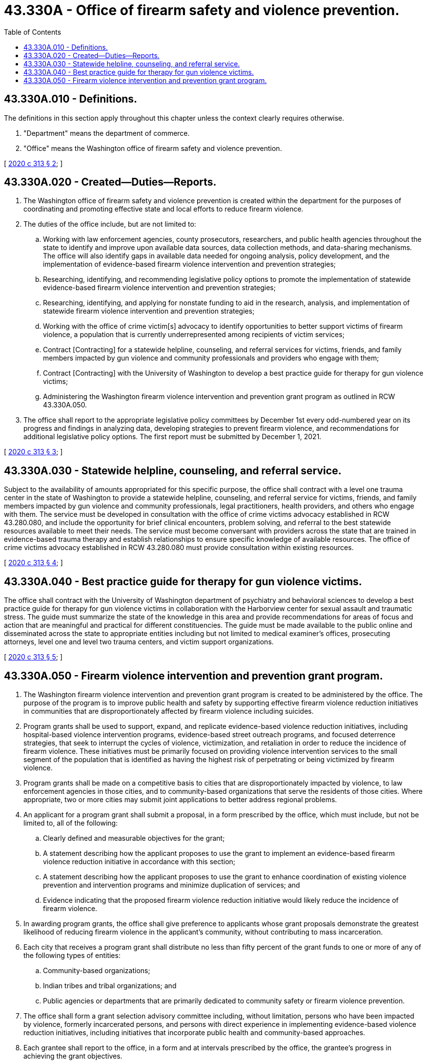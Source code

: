= 43.330A - Office of firearm safety and violence prevention.
:toc:

== 43.330A.010 - Definitions.
The definitions in this section apply throughout this chapter unless the context clearly requires otherwise.

. "Department" means the department of commerce.

. "Office" means the Washington office of firearm safety and violence prevention.

[ http://lawfilesext.leg.wa.gov/biennium/2019-20/Pdf/Bills/Session%20Laws/Senate/6288-S.SL.pdf?cite=2020%20c%20313%20§%202[2020 c 313 § 2]; ]

== 43.330A.020 - Created—Duties—Reports.
. The Washington office of firearm safety and violence prevention is created within the department for the purposes of coordinating and promoting effective state and local efforts to reduce firearm violence.

. The duties of the office include, but are not limited to:

.. Working with law enforcement agencies, county prosecutors, researchers, and public health agencies throughout the state to identify and improve upon available data sources, data collection methods, and data-sharing mechanisms. The office will also identify gaps in available data needed for ongoing analysis, policy development, and the implementation of evidence-based firearm violence intervention and prevention strategies;

.. Researching, identifying, and recommending legislative policy options to promote the implementation of statewide evidence-based firearm violence intervention and prevention strategies;

.. Researching, identifying, and applying for nonstate funding to aid in the research, analysis, and implementation of statewide firearm violence intervention and prevention strategies;

.. Working with the office of crime victim[s] advocacy to identify opportunities to better support victims of firearm violence, a population that is currently underrepresented among recipients of victim services;

.. Contract [Contracting] for a statewide helpline, counseling, and referral services for victims, friends, and family members impacted by gun violence and community professionals and providers who engage with them;

.. Contract [Contracting] with the University of Washington to develop a best practice guide for therapy for gun violence victims;

.. Administering the Washington firearm violence intervention and prevention grant program as outlined in RCW 43.330A.050.

. The office shall report to the appropriate legislative policy committees by December 1st every odd-numbered year on its progress and findings in analyzing data, developing strategies to prevent firearm violence, and recommendations for additional legislative policy options. The first report must be submitted by December 1, 2021.

[ http://lawfilesext.leg.wa.gov/biennium/2019-20/Pdf/Bills/Session%20Laws/Senate/6288-S.SL.pdf?cite=2020%20c%20313%20§%203[2020 c 313 § 3]; ]

== 43.330A.030 - Statewide helpline, counseling, and referral service.
Subject to the availability of amounts appropriated for this specific purpose, the office shall contract with a level one trauma center in the state of Washington to provide a statewide helpline, counseling, and referral service for victims, friends, and family members impacted by gun violence and community professionals, legal practitioners, health providers, and others who engage with them. The service must be developed in consultation with the office of crime victims advocacy established in RCW 43.280.080, and include the opportunity for brief clinical encounters, problem solving, and referral to the best statewide resources available to meet their needs. The service must become conversant with providers across the state that are trained in evidence-based trauma therapy and establish relationships to ensure specific knowledge of available resources. The office of crime victims advocacy established in RCW 43.280.080 must provide consultation within existing resources.

[ http://lawfilesext.leg.wa.gov/biennium/2019-20/Pdf/Bills/Session%20Laws/Senate/6288-S.SL.pdf?cite=2020%20c%20313%20§%204[2020 c 313 § 4]; ]

== 43.330A.040 - Best practice guide for therapy for gun violence victims.
The office shall contract with the University of Washington department of psychiatry and behavioral sciences to develop a best practice guide for therapy for gun violence victims in collaboration with the Harborview center for sexual assault and traumatic stress. The guide must summarize the state of the knowledge in this area and provide recommendations for areas of focus and action that are meaningful and practical for different constituencies. The guide must be made available to the public online and disseminated across the state to appropriate entities including but not limited to medical examiner's offices, prosecuting attorneys, level one and level two trauma centers, and victim support organizations.

[ http://lawfilesext.leg.wa.gov/biennium/2019-20/Pdf/Bills/Session%20Laws/Senate/6288-S.SL.pdf?cite=2020%20c%20313%20§%205[2020 c 313 § 5]; ]

== 43.330A.050 - Firearm violence intervention and prevention grant program.
. The Washington firearm violence intervention and prevention grant program is created to be administered by the office. The purpose of the program is to improve public health and safety by supporting effective firearm violence reduction initiatives in communities that are disproportionately affected by firearm violence including suicides.

. Program grants shall be used to support, expand, and replicate evidence-based violence reduction initiatives, including hospital-based violence intervention programs, evidence-based street outreach programs, and focused deterrence strategies, that seek to interrupt the cycles of violence, victimization, and retaliation in order to reduce the incidence of firearm violence. These initiatives must be primarily focused on providing violence intervention services to the small segment of the population that is identified as having the highest risk of perpetrating or being victimized by firearm violence.

. Program grants shall be made on a competitive basis to cities that are disproportionately impacted by violence, to law enforcement agencies in those cities, and to community-based organizations that serve the residents of those cities. Where appropriate, two or more cities may submit joint applications to better address regional problems.

. An applicant for a program grant shall submit a proposal, in a form prescribed by the office, which must include, but not be limited to, all of the following:

.. Clearly defined and measurable objectives for the grant;

.. A statement describing how the applicant proposes to use the grant to implement an evidence-based firearm violence reduction initiative in accordance with this section;

.. A statement describing how the applicant proposes to use the grant to enhance coordination of existing violence prevention and intervention programs and minimize duplication of services; and

.. Evidence indicating that the proposed firearm violence reduction initiative would likely reduce the incidence of firearm violence.

. In awarding program grants, the office shall give preference to applicants whose grant proposals demonstrate the greatest likelihood of reducing firearm violence in the applicant's community, without contributing to mass incarceration.

. Each city that receives a program grant shall distribute no less than fifty percent of the grant funds to one or more of any of the following types of entities:

.. Community-based organizations;

.. Indian tribes and tribal organizations; and

.. Public agencies or departments that are primarily dedicated to community safety or firearm violence prevention.

. The office shall form a grant selection advisory committee including, without limitation, persons who have been impacted by violence, formerly incarcerated persons, and persons with direct experience in implementing evidence-based violence reduction initiatives, including initiatives that incorporate public health and community-based approaches.

. Each grantee shall report to the office, in a form and at intervals prescribed by the office, the grantee's progress in achieving the grant objectives.

. The office may contract with an independent entity with expertise in evaluating community-based grant-funded programs to evaluate the grant program's effectiveness.

[ http://lawfilesext.leg.wa.gov/biennium/2019-20/Pdf/Bills/Session%20Laws/Senate/6288-S.SL.pdf?cite=2020%20c%20313%20§%206[2020 c 313 § 6]; ]

